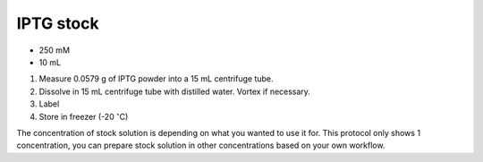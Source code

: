 IPTG stock
==========

* 250 mM 
* 10 mL 

#. Measure 0.0579 g of IPTG powder into a 15 mL centrifuge tube. 
#. Dissolve in 15 mL centrifuge tube with distilled water. Vortex if necessary. 
#. Label 
#. Store in freezer (-20 :math:`^{\circ}`\ C)

The concentration of stock solution is depending on what you wanted to use it for. This protocol only shows 1 concentration, you can prepare stock solution in other concentrations based on your own workflow. 
